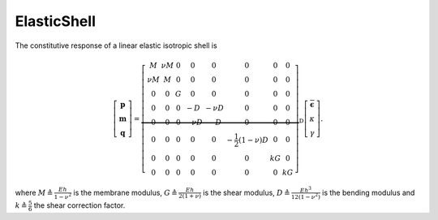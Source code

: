 .. _ElasticShell:

ElasticShell
^^^^^^^^^^^^

.. tabs::

   .. tab:: Python (RT)

      .. function:: model.section("ElasticShell", tag, E, nu, thickness)
      
         :param tag: integer tag identifying the section
         :type tag: int
         :param E: Young's modulus
         :type E: float
         :param nu: Poisson's ratio
         :type nu: float
         :param thickness: section thickness
         :type thickness: float

The constitutive response of a linear elastic isotropic shell is

.. math::

  \left[\begin{array}{c}
  \mathbf{p} \\
  \mathbf{m} \\
  \mathbf{q}
  \end{array}\right]=\underbrace{\left[\begin{array}{cccccccc}
  M & \nu M & 0 & 0 & 0 & 0 & 0 & 0 \\
  \nu M & M & 0 & 0 & 0 & 0 & 0 & 0 \\
  0 & 0 & G & 0 & 0 & 0 & 0 & 0 \\
  0 & 0 & 0 & -D & -\nu D & 0 & 0 & 0 \\
  0 & 0 & 0 & -\nu D & -D & 0 & 0 & 0 \\
  0 & 0 & 0 & 0 & 0 & -\frac{1}{2}(1-\nu) D & 0 & 0 \\
  0 & 0 & 0 & 0 & 0 & 0 & k G & 0 \\
  0 & 0 & 0 & 0 & 0 & 0 & 0 & k G
  \end{array}\right]}_{\mathrm{D}}\left[\begin{array}{c}
  \overline{\boldsymbol{\epsilon}} \\
  \kappa \\
  \gamma
  \end{array}\right] .

where :math:`M \triangleq \frac{E h}{1-\nu^2}` is the membrane modulus, 
:math:`G \triangleq \frac{E h}{2(1+\nu)}` is the shear modulus, 
:math:`D \triangleq \frac{E h^3}{12\left(1-\nu^2\right)}` is the bending modulus 
and :math:`k \triangleq \frac{5}{6}` the shear correction factor. 


